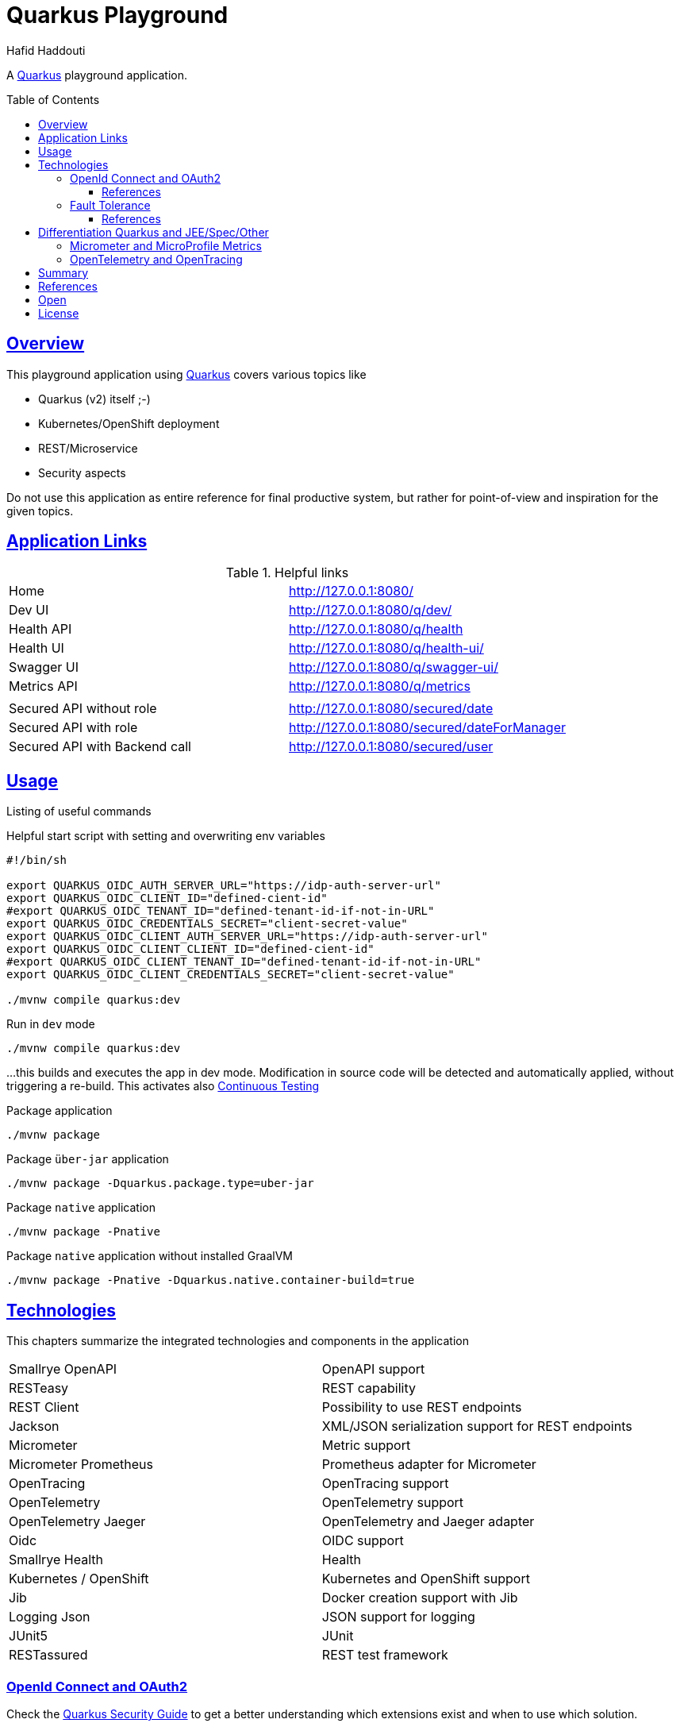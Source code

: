 = Quarkus Playground
:author: Hafid Haddouti
:toc: macro
:toclevels: 4
:sectlinks:
:sectanchors:

A link:https://quarkus.io/[Quarkus] playground application. 

toc::[]

== Overview

This playground application using link:https://quarkus.io/[Quarkus] covers various topics like

* Quarkus (v2) itself ;-)
* Kubernetes/OpenShift deployment
* REST/Microservice
* Security aspects

Do not use this application as entire reference for final productive system, but rather for point-of-view and inspiration for the given topics.

== Application Links

.Helpful links
|===
| Home | link:http://127.0.0.1:8080/[]
| Dev UI | link:http://127.0.0.1:8080/q/dev/[]
| Health API | link:http://127.0.0.1:8080/q/health[]
| Health UI | link:http://127.0.0.1:8080/q/health-ui/[]
| Swagger UI | link:http://127.0.0.1:8080/q/swagger-ui/[]
| Metrics API | link:http://127.0.0.1:8080/q/metrics[]
| | 
| Secured API without role | link:http://127.0.0.1:8080/secured/date[]
| Secured API with role | link:http://127.0.0.1:8080/secured/dateForManager[]
| Secured API with Backend call | link:http://127.0.0.1:8080/secured/user[]
|===

== Usage

Listing of useful commands

.Helpful start script with setting and overwriting env variables
----
#!/bin/sh

export QUARKUS_OIDC_AUTH_SERVER_URL="https://idp-auth-server-url"
export QUARKUS_OIDC_CLIENT_ID="defined-cient-id"
#export QUARKUS_OIDC_TENANT_ID="defined-tenant-id-if-not-in-URL"
export QUARKUS_OIDC_CREDENTIALS_SECRET="client-secret-value"
export QUARKUS_OIDC_CLIENT_AUTH_SERVER_URL="https://idp-auth-server-url"
export QUARKUS_OIDC_CLIENT_CLIENT_ID="defined-cient-id"
#export QUARKUS_OIDC_CLIENT_TENANT_ID="defined-tenant-id-if-not-in-URL"
export QUARKUS_OIDC_CLIENT_CREDENTIALS_SECRET="client-secret-value"

./mvnw compile quarkus:dev
----

.Run in `dev` mode
----
./mvnw compile quarkus:dev
----
...this builds and executes the app in dev mode. Modification in source code will be detected and automatically applied, without triggering a re-build. This activates also link:https://quarkus.io/guides/continuous-testing[Continuous Testing]

.Package application
----
./mvnw package
----

.Package `über-jar` application
----
./mvnw package -Dquarkus.package.type=uber-jar
----

.Package `native` application
----
./mvnw package -Pnative
----

.Package `native` application without installed GraalVM
----
./mvnw package -Pnative -Dquarkus.native.container-build=true
----

== Technologies

This chapters summarize the integrated technologies and components in the application

|===

| Smallrye OpenAPI | OpenAPI support
| RESTeasy | REST capability
| REST Client | Possibility to use REST endpoints
| Jackson | XML/JSON serialization support for REST endpoints
| Micrometer | Metric support
| Micrometer Prometheus | Prometheus adapter for Micrometer
| OpenTracing | OpenTracing support
| OpenTelemetry | OpenTelemetry support
| OpenTelemetry Jaeger | OpenTelemetry and Jaeger adapter
| Oidc | OIDC support
| Smallrye Health | Health
| Kubernetes / OpenShift | Kubernetes and OpenShift support
| Jib | Docker creation support with Jib
| Logging Json | JSON support for logging
| JUnit5 | JUnit
| RESTassured | REST test framework

|===

=== OpenId Connect and OAuth2

Check the link:https://quarkus.io/guides/security[Quarkus Security Guide] to get a better understanding which extensions exist and when to use which solution.

This example handles the following use cases

* Secure REST endpoints for machine to machine communication
* Allow only authorized usage (from other systems)
* Delegate the token while accessing an other backend system

Uses the `oidc` extension to protect the application with *OpenId Connect* extension using the *OpenId Connect Authorization Code Flow*.
Check `SecuredResource.java` with the `@Authenticated` to indicate that the endpoint is accessible only by a logged in user.
The relevant Quarkus configurations are

[source,yaml]
----
  # ### OpenID Connect  
  oidc:
    # use default: service for backend interaction
    #application-type: web-app
    
    auth-server-url: https://auth-server-url
    client-id: defined-client-id-in-IdP
    tenant-id: defined-tenant-id-in-IdP
    credentials:
      secret: client-secret-value
    authentication:
      # redirect path which is registered in the IdP
      redirect-path: /secured
      # if redirect and callback URI are different, restore
      restore-path-after-redirect: true

----

The following secured URLs exist

* link:http://127.0.0.1:8080/secured/date[] without any specific RBAC/role
* link:http://127.0.0.1:8080/secured/user[] without any specific RBAC/role, calls a remote backend service with a acquired access token
* link:http://127.0.0.1:8080/secured/dateForManager[] expecting `manager` role

All endpoints are accessible only if a `Bearer Token` exists in the request header. 
Using `application-type: web-app` would redirect the user/request to the login page of the IdP to verify the authorization of the requestor. The default `application-type: service` will not redirect and deny the request without the Bearer Token.

`OidcClient` (especially `OidcClientFilter`) is used to acquire a new access token for the REST client, check `RemoteUserService.java` with the `@OidcClientFilter` annotation. Details are in the link:https://quarkus.io/guides/security-openid-connect-client#use-oidcclient-in-microprofile-restclient-client-filter[Quarkus OidcClient docu].

Consider, to use the right authorization strategy `service` instead of `web-app`.


==== References

* Quarkus Security Guide: link:https://quarkus.io/guides/security-openid-connect[]
* Quarkus Token Management for remote service access: link:https://quarkus.io/guides/security-openid-connect-client[]
* Tutorial for Quarkus and OAuth2/OpenId Connect with e.g. IBM Cloud AppId: link:#[]

=== Fault Tolerance

Quarkus also provide an extension for link:https://quarkus.io/guides/smallrye-fault-tolerance[fault tolerance], based on link:https://github.com/smallrye/smallrye-fault-tolerance/[SmallRye Fault Tolerance], the new implementation of the link:https://github.com/eclipse/microprofile-fault-tolerance/[MicroProfile Fault Tolerance Spec]

The implementation supports e.g. `@Retry`, `@Timeout`, `@CircuitBreaker` and `@Fallback`. The later one is used in `RemoteUserService.java` to provide a fallback response in case the endpoint is not reachable.

Even though there is an increasing opinion that this functionality could now be realized with something like like:https://istio.io/[Istio]. Istio offers the possibility to intercept generally (network) failures very well. However, as soon as special business responses/alternatives are to be offered, an application-specific realization - directly in the application, as shown here - cannot be avoided.

==== References

* Quarkus Fault Tolerance: link:https://quarkus.io/guides/smallrye-fault-tolerance[]

== Differentiation Quarkus and JEE/Spec/Other

Quarkus tries to integrate best practices and (JEE) specifications

=== Micrometer and MicroProfile Metrics

tbd

=== OpenTelemetry and OpenTracing

tbd

link:https://opentelemetry.io/[OpenTelemetry] and link:https://opentracing.io/[OpenTracing]

NOTE: Known issue with the combination of OpenTelemetry and REST Client (date 04.07.2021)

== Summary

A playground app handling various modern aspects with Quarkus. 


== References

* Quarkus Cookbook: link:https://developers.redhat.com/books/quarkus-cookbook[]
* Quarkus Security Guide: link:https://quarkus.io/guides/security[]

== Open

N/A


== License

This article is licensed under the Apache License, Version 2.
Separate third-party code objects invoked within this code pattern are licensed by their respective providers pursuant
to their own separate licenses. Contributions are subject to the
link:https://developercertificate.org/[Developer Certificate of Origin, Version 1.1] and the
link:https://www.apache.org/licenses/LICENSE-2.0.txt[Apache License, Version 2].

See also link:https://www.apache.org/foundation/license-faq.html#WhatDoesItMEAN[Apache License FAQ]
.

